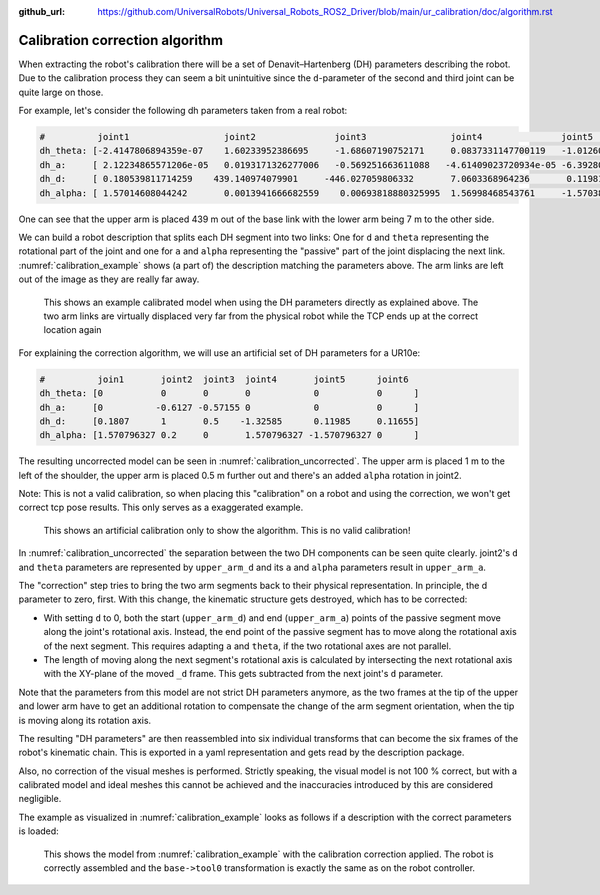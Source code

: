 :github_url: https://github.com/UniversalRobots/Universal_Robots_ROS2_Driver/blob/main/ur_calibration/doc/algorithm.rst

Calibration correction algorithm
================================

When extracting the robot's calibration there will be a set of Denavit–Hartenberg (DH) parameters
describing the robot. Due to the calibration process they can seem a bit unintuitive since the
``d``-parameter of the second and third joint can be quite large on those.

For example, let's consider the following dh parameters taken from a real robot:

.. code-block:: yaml

   #          joint1                  joint2               joint3                joint4               joint5                joint6
   dh_theta: [-2.4147806894359e-07    1.60233952386695     -1.68607190752171     0.0837331147700119   -1.01260355871158e-07 3.91986209186124e-08 ]
   dh_a:     [ 2.12234865571206e-05   0.0193171326277006   -0.569251663611088   -4.61409023720934e-05 -6.39280053471802e-05 0                    ]
   dh_d:     [ 0.180539811714259    439.140974079901     -446.027059806332       7.0603368964236       0.119811341150314    0.115670917257426    ]
   dh_alpha: [ 1.57014608044242       0.0013941666682559    0.00693818880325995  1.56998468543761     -1.57038520649543     0                    ]

One can see that the upper arm is placed 439 m out of the base link with the lower arm being 7 m to
the other side.

We can build a robot description that splits each DH segment into two links: One for ``d`` and
``theta`` representing the rotational part of the joint and one for ``a`` and ``alpha``
representing the "passive" part of the joint displacing the next link.
:numref:`calibration_example` shows (a part of) the description matching the parameters above. The
arm links are left out of the image as they are really far away.

.. _calibration_example:
.. figure:: calibration_example.png
  :alt: Example of a calibrated model

  This shows an example calibrated model when using the DH parameters directly as explained above.
  The two arm links are virtually displaced very far from the physical robot while the TCP ends up
  at the correct location again


For explaining the correction algorithm, we will use an artificial set of DH parameters for a
UR10e:

.. code-block:: yaml

   #          join1       joint2  joint3  joint4       joint5      joint6
   dh_theta: [0           0       0       0            0           0      ]
   dh_a:     [0          -0.6127 -0.57155 0            0           0      ]
   dh_d:     [0.1807      1       0.5    -1.32585      0.11985     0.11655]
   dh_alpha: [1.570796327 0.2     0       1.570796327 -1.570796327 0      ]

The resulting uncorrected model can be seen in :numref:`calibration_uncorrected`. The upper arm is
placed 1 m to the left of the shoulder, the upper arm is placed 0.5 m further out and there's an
added ``alpha`` rotation in joint2.

Note: This is not a valid calibration, so when placing this "calibration" on a robot and using the
correction, we won't get correct tcp pose results. This only serves as a exaggerated example.

.. _calibration_uncorrected:
.. figure:: calibration_uncorrected.png
  :alt: Exaggerated calibrated model

  This shows an artificial calibration only to show the algorithm. This is no valid calibration!

In :numref:`calibration_uncorrected` the separation between the two DH components can be seen quite
clearly. joint2's ``d`` and ``theta`` parameters are represented by ``upper_arm_d`` and its ``a``
and ``alpha`` parameters result in ``upper_arm_a``.

The "correction" step tries to bring the two arm segments back to their physical representation.
In principle, the d parameter to zero, first. With this change,
the kinematic structure gets destroyed, which has to be corrected:

- With setting ``d`` to 0, both the start (``upper_arm_d``) and end (``upper_arm_a``) points of the
  passive segment move along the joint's rotational axis. Instead, the end point of the passive
  segment has to move along the rotational axis of the next segment. This requires adapting
  ``a`` and ``theta``, if the two rotational axes are not parallel.

- The length of moving along the next segment's rotational axis is calculated by intersecting
  the next rotational axis with the XY-plane of the moved ``_d`` frame. This gets subtracted from
  the next joint's ``d`` parameter.

Note that the parameters from this model are not strict DH parameters anymore, as the two frames at
the tip of the upper and lower arm have to get an additional rotation to compensate the change of
the arm segment orientation, when the tip is moving along its rotation axis.

The resulting "DH parameters" are then reassembled into six individual transforms that can become
the six frames of the robot's kinematic chain. This is exported in a yaml representation and gets
read by the description package.

Also, no correction of the visual meshes is performed. Strictly speaking, the visual
model is not 100 % correct, but with a calibrated model and ideal meshes this cannot be achieved and
the inaccuracies introduced by this are considered negligible.

The example as visualized in :numref:`calibration_example` looks as follows if a description with
the correct parameters is loaded:

.. figure:: calibration_example_corrected.png
   :alt: Example with corrected kinematics structure

   This shows the model from :numref:`calibration_example` with the calibration correction applied.
   The robot is correctly assembled and the ``base->tool0`` transformation is exactly the same as
   on the robot controller.
